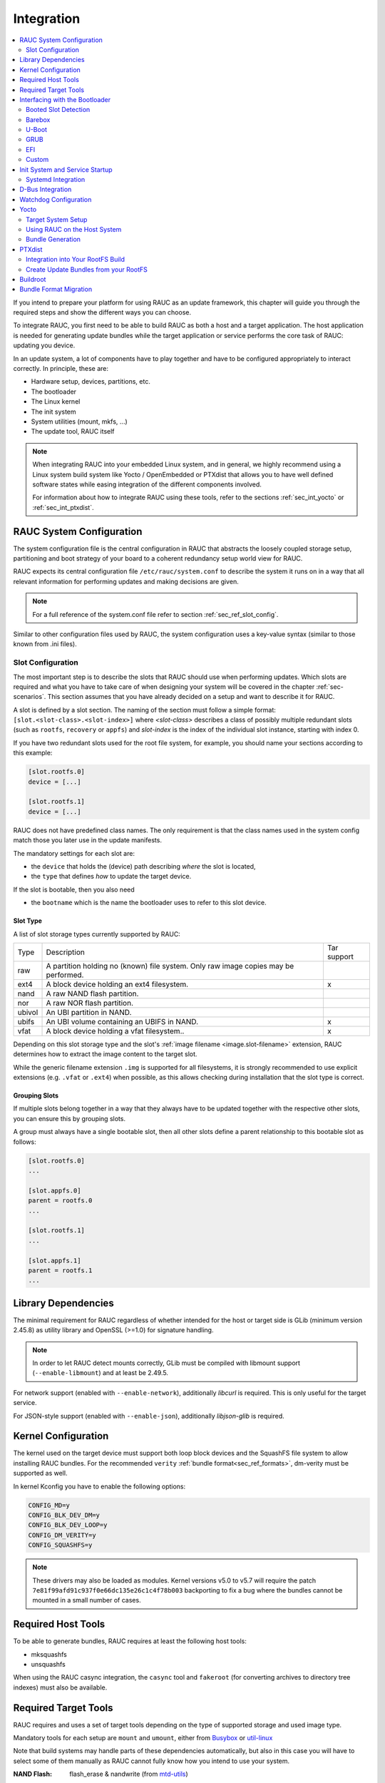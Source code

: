 Integration
===========

.. contents::
   :local:
   :depth: 2

If you intend to prepare your platform for using RAUC as an update framework,
this chapter will guide you through the required steps and show the different
ways you can choose.

To integrate RAUC, you first need to be able to build RAUC as both a host and a
target application.
The host application is needed for generating update bundles while the target
application or service performs the core task of RAUC:
updating you device.

In an update system, a lot of components have to play together and have to be
configured appropriately to interact correctly.
In principle, these are:

* Hardware setup, devices, partitions, etc.
* The bootloader
* The Linux kernel
* The init system
* System utilities (mount, mkfs, ...)
* The update tool, RAUC itself

.. note::
  When integrating RAUC into your embedded Linux system, and in general,
  we highly recommend using a Linux system build system like Yocto /
  OpenEmbedded or PTXdist that allows you to have well defined software states
  while easing integration of the different components involved.

  For information about how to integrate RAUC using these tools,
  refer to the sections :ref:`sec_int_yocto` or :ref:`sec_int_ptxdist`.

.. _sec-int-system-config:

RAUC System Configuration
-------------------------

The system configuration file is the central configuration in RAUC that
abstracts the loosely coupled storage setup, partitioning and boot strategy of
your board to a coherent redundancy setup world view for RAUC.

RAUC expects its central configuration file ``/etc/rauc/system.conf`` to
describe the system it runs on in a way that all relevant information for
performing updates and making decisions are given.

.. note:: For a full reference of the system.conf file refer to section
  :ref:`sec_ref_slot_config`.

Similar to other configuration files used by RAUC,
the system configuration uses a key-value syntax (similar to those known from
.ini files).

Slot Configuration
~~~~~~~~~~~~~~~~~~

The most important step is to describe the slots that RAUC should use
when performing updates.
Which slots are required and what you have to take care of when designing your
system will be covered in the chapter :ref:`sec-scenarios`.
This section assumes that you have already decided on a setup and want to
describe it for RAUC.

A slot is defined by a slot section.
The naming of the section must follow a simple format:
``[slot.<slot-class>.<slot-index>]``
where *<slot-class>* describes a class of possibly multiple redundant slots
(such as ``rootfs``, ``recovery`` or ``appfs``)
and *slot-index* is the index of the individual slot instance,
starting with index 0.

If you have two redundant slots used for the root file system, for example,
you should name your sections according to this example:

.. code-block:: cfg

  [slot.rootfs.0]
  device = [...]

  [slot.rootfs.1]
  device = [...]

RAUC does not have predefined class names. The only requirement is that the
class names used in the system config match those you later use in the update
manifests.

The mandatory settings for each slot are:

* the ``device`` that holds the (device) path describing *where* the slot is
  located,
* the ``type`` that defines *how* to update the target device.

If the slot is bootable, then you also need

* the ``bootname`` which is the name the bootloader uses to refer to this slot
  device.

.. _sec-slot-type:

Slot Type
^^^^^^^^^

A list of slot storage types currently supported by RAUC:

+----------+-------------------------------------------------------------------+-------------+
| Type     | Description                                                       | Tar support |
+----------+-------------------------------------------------------------------+-------------+
| raw      | A partition holding no (known) file system. Only raw image copies |             |
|          | may be performed.                                                 |             |
+----------+-------------------------------------------------------------------+-------------+
| ext4     | A block device holding an ext4 filesystem.                        |     x       |
+----------+-------------------------------------------------------------------+-------------+
| nand     | A raw NAND flash partition.                                       |             |
+----------+-------------------------------------------------------------------+-------------+
| nor      | A raw NOR flash partition.                                        |             |
+----------+-------------------------------------------------------------------+-------------+
| ubivol   | An UBI partition in NAND.                                         |             |
+----------+-------------------------------------------------------------------+-------------+
| ubifs    | An UBI volume containing an UBIFS in NAND.                        |     x       |
+----------+-------------------------------------------------------------------+-------------+
| vfat     | A block device holding a vfat filesystem..                        |     x       |
+----------+-------------------------------------------------------------------+-------------+

Depending on this slot storage type and the slot's :ref:`image filename <image.slot-filename>`
extension, RAUC determines how to extract the image content to the target slot.

While the generic filename extension ``.img`` is supported for all filesystems,
it is strongly recommended to use explicit extensions (e.g. ``.vfat`` or ``.ext4``)
when possible, as this allows checking during installation that the slot type is correct.

Grouping Slots
^^^^^^^^^^^^^^

If multiple slots belong together in a way that they always have to be updated
together with the respective other slots, you can ensure this by grouping slots.

A group must always have a single bootable slot, then all other slots define a
parent relationship to this bootable slot as follows:

.. code-block:: cfg

  [slot.rootfs.0]
  ...

  [slot.appfs.0]
  parent = rootfs.0
  ...

  [slot.rootfs.1]
  ...

  [slot.appfs.1]
  parent = rootfs.1
  ...

Library Dependencies
--------------------

The minimal requirement for RAUC regardless of whether intended for the host or
target side is GLib (minimum version 2.45.8) as utility library and OpenSSL
(>=1.0) for signature handling.

.. note::
   In order to let RAUC detect mounts correctly, GLib must be compiled
   with libmount support (``--enable-libmount``) and at least be 2.49.5.

For network support (enabled with ``--enable-network``), additionally `libcurl`
is required. This is only useful for the target service.

For JSON-style support (enabled with ``--enable-json``), additionally
`libjson-glib` is required.

Kernel Configuration
--------------------

The kernel used on the target device must support both loop block devices and the
SquashFS file system to allow installing RAUC bundles. For the recommended
``verity`` :ref:`bundle format<sec_ref_formats>`, dm-verity must be supported as
well.

In kernel Kconfig you have to enable the following options:

.. code-block:: cfg

  CONFIG_MD=y
  CONFIG_BLK_DEV_DM=y
  CONFIG_BLK_DEV_LOOP=y
  CONFIG_DM_VERITY=y
  CONFIG_SQUASHFS=y

.. note::
   These drivers may also be loaded as modules. Kernel versions v5.0 to v5.7
   will require the patch ``7e81f99afd91c937f0e66dc135e26c1c4f78b003``
   backporting to fix a bug where the bundles cannot be mounted in a small
   number of cases.

.. _sec_ref_host_tools:

Required Host Tools
-------------------

To be able to generate bundles, RAUC requires at least the following host tools:

* mksquashfs
* unsquashfs

When using the RAUC casync integration, the ``casync`` tool and ``fakeroot``
(for converting archives to directory tree indexes) must also be available.

.. _sec_ref_target_tools:

Required Target Tools
---------------------

RAUC requires and uses a set of target tools depending on the type of supported
storage and used image type.

Mandatory tools for each setup are ``mount`` and ``umount``, either from
`Busybox <http://www.busybox.net>`_ or
`util-linux <https://cdn.kernel.org/pub//linux/utils/util-linux/>`_

Note that build systems may handle parts of these dependencies automatically,
but also in this case you will have to select some of them manually as RAUC
cannot fully know how you intend to use your system.

:NAND Flash: flash_erase & nandwrite (from `mtd-utils
             <git://git.infradead.org/mtd-utils.git>`_)
:NOR Flash: flash_erase & flashcp (from `mtd-utils
            <git://git.infradead.org/mtd-utils.git>`_)
:UBIFS: mkfs.ubifs (from `mtd-utils
                  <git://git.infradead.org/mtd-utils.git>`_)
:TAR archives: You may either use `GNU tar <http://www.gnu.org/software/tar/>`_
  or `Busybox tar <http://www.busybox.net>`_.

  If you intend to use Busybox tar, make sure format autodetection and also the
  compression formats you use are enabled:

    * ``CONFIG_FEATURE_TAR_AUTODETECT=y``
    * ``CONFIG_FEATURE_TAR_LONG_OPTIONS=y``
    * select needed ``CONFIG_FEATURE_SEAMLESS_*=y`` options

:ext4: mkfs.ext4 (from `e2fsprogs
  <git://git.kernel.org/pub/scm/fs/ext2/e2fsprogs.git>`_)
:vfat: mkfs.vfat (from `dosfstools
                  <https://github.com/dosfstools/dosfstools>`_)

Depending on the bootloader you use on your target, RAUC also needs the right
tool to interact with it:

:Barebox: barebox-state
          (from `dt-utils <https://git.pengutronix.de/cgit/tools/dt-utils/>`_)
:U-Boot: fw_setenv/fw_getenv (from `u-boot <http://git.denx.de/?p=u-boot.git;a=summary>`_)
:GRUB: grub-editenv
:EFI: efibootmgr

Note that for running ``rauc info`` on the target (as well as on the host), you
also need to have the ``unsquashfs`` tool installed.

When using the RAUC casync integration, the ``casync`` tool must also be
available.

Interfacing with the Bootloader
-------------------------------

RAUC provides support for interfacing with different types of bootloaders.
To select the bootloader you have or intend to use on your system, set the
``bootloader`` key in the ``[system]`` section of your device's ``system.conf``.

.. note::

  If in doubt about choosing the right bootloader, we recommend to use
  `barebox <https://barebox.org/>`__
  as it provides a dedicated boot handling framework, called
  `bootchooser <https://barebox.org/doc/latest/user/bootchooser.html>`__.

To let RAUC handle a bootable slot, you have to mark it as bootable in your
``system.conf`` and configure the name under which the bootloader identifies this
specific slot.
This is both done by setting the ``bootname`` property.

.. code-block:: cfg

  [slot.rootfs.0]
  ...
  bootname=system0

Amongst others, the bootname property also serves as one way to let RAUC know which slot is
currently booted (running).
In the following, the different options for letting RAUC detect the currently
booted slot are described.

Booted Slot Detection
~~~~~~~~~~~~~~~~~~~~~

For RAUC it is quite essential to know from which slot the system is currently
running.
We will refer this as the *booted slot*.
Only reliable detection of the *booted slot* enables RAUC to determine the set of
currently inactive slots (that it can safely write to).

If possible, one should always prefer to signal the active slot explicitly from
the bootloader to the userspace and RAUC.
Only for cases where this explicit way is not possible or unwanted, some
alternative approaches of automatically detecting the currently booted slot
are implemented in RAUC.

A detailed list of detection mechanism follows.

Identification via Kernel Commandline
^^^^^^^^^^^^^^^^^^^^^^^^^^^^^^^^^^^^^

RAUC evaluates different kernel commandline parameters in the order they are
listed below.

.. rubric:: ``rauc.slot=`` and ``rauc.external``

This is the generic way to explicitly set information about which slot was
booted by the bootloader.
For slots that are handled by a bootloader slot selection mechanism (such as
A+B slots) you should specify the slot's configured ``bootname``::

  rauc.slot=system0

For special cases where some slots are not handled by the slot selection
mechanism (such as a 'last-resort' recovery fallback that never gets explicitly
selected) you can also give the name of the slot::

  rauc.slot=recovery.0

When booting from a source not configured in your system.conf (for example from
a USB memory stick), you can tell rauc explicitly with the flag
``rauc.external``.
This means that all slots are known to be inactive and will be valid
installation targets.
A possible use case for this is to use RAUC during a bootstrapping procedure to
perform an initial installation.

.. rubric:: ``bootchooser.active=``

This is the command-line parameter used by barebox's *bootchooser* mechanism.
It will be set automatically by the bootchooser framework and does not need any
manual configuration.
RAUC compares this against each slot's bootname (not the slot's name as above)::

  bootchooser.active=system0

.. rubric:: ``root=``

If none of the above parameters is given, the ``root=`` parameter is evaluated
by RAUC to gain information on the currently booted system.
The ``root=`` entry contains the device from which device the kernel (or
initramfs) should load the rootfs.
RAUC supports parsing different variants for giving these device as listed below.

::

  root=/dev/sda1
  root=/dev/ubi0_1

Giving the plain device name is supported, of course.

.. note::

  The alternative ubi rootfs format with ``root=ubi0:volname`` is currently
  unsupported.

::

  root=PARTLABEL=abcde
  root=PARTUUID=01234
  root=UUID=01234

Parsing the ``PARTLABEL, ``PARTUUID`` and ``UUID`` is supported, which allows
referring to a special partition / file system without having to know the
enumeration-dependent `sdX` name.

RAUC converts the value to the corresponding ``/dev/disk/by-*`` symlink name
and then to the actual device name.

::

  root=/dev/nfs

RAUC automatically detects NFS boots (by checking if this parameter is set in
the kernel command line).
There is no extra slot configuration needed for this as RAUC assumes it is safe
to update all available slots in case the currently running system comes from
NFS.

.. rubric:: ``systemd.verity_root_data=``

RAUC handles the ``systemd.verity_root_data=`` parameter the same as ``root=``
above.
See the `systemd-veritysetup-generator documentation
<https://www.freedesktop.org/software/systemd/man/systemd-veritysetup-generator.html#systemd.verity_root_data=>`_
for details.

Barebox
~~~~~~~

The `Barebox <http://www.barebox.org>`_ bootloader,
which is available for many common embedded platforms,
provides a dedicated boot source selection framework, called *bootchooser*,
backed by an atomic and redundant storage backend, named *state*.

*Barebox state* allows you to save the variables required by bootchooser with
memory specific storage strategies in all common storage mediums,
such as block devices, mtd (NAND/NOR), EEPROM, and UEFI variables.

The *Bootchooser* framework maintains information about priority and remaining
boot attempts while being configurable on how to deal with them for different
strategies.


To enable the Barebox bootchooser support in RAUC, select it in your
system.conf:

.. code-block:: cfg

  [system]
  ...
  bootloader=barebox

Configure Barebox
^^^^^^^^^^^^^^^^^

As mentioned above, Barebox support requires you to have the *bootchooser
framework* with *barebox state* backend enabled.
In Barebox' Kconfig you can enable this by setting:

.. code-block:: cfg

  CONFIG_BOOTCHOOSER=y
  CONFIG_STATE=y
  CONFIG_STATE_DRV=y

To debug and interact with bootchooser and state in Barebox,
you should also enable these tools:

.. code-block:: cfg

  CONFIG_CMD_STATE=y
  CONFIG_CMD_BOOTCHOOSER=y

Setup Barebox Bootchooser
^^^^^^^^^^^^^^^^^^^^^^^^^

The barebox bootchooser framework allows you to specify a number of redundant
boot targets that should be automatically selected by an algorithm,
based on status information saved for each boot target.

The bootchooser itself can be used as a Barebox boot target.
This is where we start by setting the barebox default boot target to
`bootchooser`::

  nv boot.default="bootchooser"

Now, when Barebox is initialized it starts the bootchooser logic to select its
real boot target.

As a next step, we need to tell bootchooser which boot targets it should
handle. These boot targets can have descriptive names which must not equal any of
your existing boot targets, we will have a mapping for this later on.

In this example we call the virtual bootchooser boot targets ``system0`` and
``system1``::

  nv bootchooser.targets="system0 system1"

Now connect each of these virtual boot targets to a real Barebox boot target
(one of its automagical ones or custom boot scripts)::

  nv bootchooser.system0.boot="nand0.ubi.system0"
  nv bootchooser.system1.boot="nand0.ubi.system1"

To configure bootchooser to store the variables in Barebox state, you need to configure the ``state_prefix``::

  nv bootchooser.state_prefix="state.bootstate"

Beside this very basic configuration variables, you need to set up a set of
other general and slot-specific variables.

.. warning::
  It is highly recommended to read the full Barebox bootchooser
  `documentation <http://barebox.org/doc/latest/user/bootchooser.html>`_
  in order to know about the requirements and possibilities in fine-tuning the
  behavior according to your needs.

  Also make sure to have these ``nv`` settings in your compiled-in environment,
  not in your device-local environment.

Setting up Barebox State for Bootchooser
^^^^^^^^^^^^^^^^^^^^^^^^^^^^^^^^^^^^^^^^

For storing its status information, the bootchooser framework requires a
*barebox,state* instance to be set up with a set of variables matching the set
of virtual boot targets defined.

To allow loading the state information in a well-defined format both from
Barebox and from the kernel,
we store the state data format definition in the Barebox devicetree.

Barebox fixups the information into the Linux devicetree when loading the
kernel.
This assures having a consistent view on the variables in Barebox and Linux.

An example devicetree node for our simple redundant setup will have the
following basic structure

.. code-block:: DTS

  state {
    bootstate {
      system0 {
      ...
      };
      system1 {
      ...
      };
    };
  };

In the state node, we set the appropriate compatible to tell the *barebox,state*
driver to care for it and define where and how we want to store our data.
This will look similar to this:

.. code-block:: DTS

  state: state {
          magic = <0x4d433230>;
          compatible = "barebox,state";
          backend-type = "raw";
          backend = <&state_storage>;
          backend-stridesize = <0x40>;
          backend-storage-type = "circular";
          #address-cells = <1>;
          #size-cells = <1>;

	  [...]
  }

where ``<&state_storage>`` is a phandle to, e.g. an EEPROM or NAND partition.

.. important::
   The devicetree only defines where and in which format the data will
   be stored. By default, no data will be stored in the deviectree itself!

The rest of the variable set definition will be made in the ``bootstate``
subnode.

For each virtual boot target handled by state,
two uint32 variables ``remaining_attempts`` and ``priority`` need to be
defined.:

.. code-block:: DTS

  bootstate {

          system0 {
                  #address-cells = <1>;
                  #size-cells = <1>;

                  remaining_attempts@0 {
                          reg = <0x0 0x4>;
                          type = "uint32";
                          default = <3>;
                  };
                  priority@4 {
                          reg = <0x4 0x4>;
                          type = "uint32";
                          default = <20>;
                  };
          };

          [...]
  };

.. note::
  As the example shows, you must also specify some useful default variables the
  state driver will load in case of uninitialized backend storage.

Additionally one single variable for storing information about the last chosen
boot target is required:

.. code-block:: DTS

  bootstate {

          [...]

          last_chosen@10 {
                  reg = <0x10 0x4>;
                  type = "uint32";
          };
  };

.. warning::
  This example shows only a highly condensed excerpt of setting up Barebox
  state for bootchooser.
  For a full documentation on how Barebox state works and how to properly
  integrate it into your platform see the official Barebox State Framework
  `user documentation <http://www.barebox.org/doc/latest/user/state.html>`_
  as well as the corresponding
  `devicetree binding <http://www.barebox.org/doc/latest/devicetree/bindings/barebox/barebox,state.html>`_
  reference!

You can verify your setup by calling ``devinfo state`` from Barebox,
which would print this for example:

.. code-block:: sh

  barebox@board:/ devinfo state
  Parameters:
  bootstate.last_chosen: 2 (type: uint32)
  bootstate.system0.priority: 10 (type: uint32)
  bootstate.system0.remaining_attempts: 3 (type: uint32)
  bootstate.system1.priority: 20 (type: uint32)
  bootstate.system1.remaining_attempts: 3 (type: uint32)
  dirty: 0 (type: bool)
  save_on_shutdown: 1 (type: bool)

Once you have set up bootchooser properly, you finally need to enable RAUC to
interact with it.

Enable Accessing Barebox State for RAUC
^^^^^^^^^^^^^^^^^^^^^^^^^^^^^^^^^^^^^^^

For this, you need to specify which (virtual) boot target belongs to which
of the RAUC slots you defined.
You do this by assigning the virtual boot target name to the slots ``bootname``
property:

.. code-block:: cfg

  [slot.rootfs.0]
  ...
  bootname=system0

  [slot.rootfs.1]
  ...
  bootname=system1


For writing the bootchooser's state variables from userspace,
RAUC uses the tool *barebox-state* from the
`dt-utils <https://git.pengutronix.de/cgit/tools/dt-utils/>`_ repository.

.. note:: RAUC requires dt-utils version v2017.03 or later!

Make sure to have this tool integrated on your target platform.
You can verify your setup by calling it manually:

.. code-block:: sh

  # barebox-state -d
  bootstate.system0.remaining_attempts=3
  bootstate.system0.priority=10
  bootstate.system1.remaining_attempts=3
  bootstate.system1.priority=20
  bootstate.last_chosen=2

Verify Boot Slot Detection
^^^^^^^^^^^^^^^^^^^^^^^^^^

As detecting the currently booted rootfs slot from userspace and matching it to
one of the slots defined in RAUC's ``system.conf`` is not always trivial and
error-prone, Barebox provides an explicit information about which slot it
selected for booting adding a `bootchooser.active` key to the commandline of
the kernel it boots. This key has the virtual bootchooser boot target assigned.
In our case, if the bootchooser logic decided to boot `system0` the kernel
commandline will contain::

  bootchooser.active=system0

RAUC uses this information for detecting the active booted slot (based on the
slot's `bootname` property).

If the kernel commandline of your booted system contains this line, you have
successfully set up bootchooser to boot your slot::

  $ cat /proc/cmdline


U-Boot
~~~~~~

To enable handling of redundant booting in U-Boot, manual scripting is
required.
U-Boot allows storing and modifying variables in its *Environment*.
Properly configured, the environment can be accessed both from U-Boot itself as
well as from Linux userspace.
U-Boot also supports setting up the environment redundantly for atomic
modifications.

The default RAUC U-Boot boot selection implementation requires a U-Boot
boot script using specific set of variables that are persisted to the
environment as stateful slot selection information.

To enable U-Boot support in RAUC, select it in your system.conf:

.. code-block:: cfg

  [system]
  ...
  bootloader=uboot

Set up U-Boot Boot Script for RAUC
^^^^^^^^^^^^^^^^^^^^^^^^^^^^^^^^^^

U-Boot as the bootloader needs to decide which slot (partition) to boot.
For this decision it needs to read and process some state information set by
RAUC or previous boot attempts.

The U-Boot bootloader interface of RAUC will rely on setting the following
U-Boot environment variables:

:``BOOT_ORDER``: Contains a space-separated list of boot names in
  the order they should be tried, e.g. ``A B``.
:``BOOT_<bootname>_LEFT``: Contains the number of remaining boot
  attempts to perform for the respective slot.

An example U-Boot script for handling redundant A/B boot setups is located in
the ``contrib/`` folder of the RAUC source repository (``contrib/uboot.sh``).

.. note:: You must adapt the script's boot commands to match the requirements
   of your platform.

You should integrate your boot selection script as ``boot.scr`` default boot
script into U-Boot.

For this you have to convert it to a U-boot readable default script
(``boot.scr``) first::

  mkimage -A arm -T script -C none -n "Boot script" -d <path-to-input-script> boot.scr

If you place this on a partition next to U-Boot, it will use it as its boot
script.

For more details, refer the
`U-Boot Scripting Capabilities <https://www.denx.de/wiki/DULG/UBootScripts>`_
chapter in the U-Boot user documentation.

The example script uses the names ``A`` and ``B`` as the ``bootname`` for the two
different boot targets.
These names need to be set in your system.conf as the ``bootname`` of the
respective slots.
The resulting boot attempts variables will be ``BOOT_A_LEFT`` and
``BOOT_B_LEFT``.
The ``BOOT_ORDER`` variable will contain ``A B`` if ``A`` is the primary slot or
``B A`` if ``B`` is the primary slot to boot.

.. note::
   For minor changes in boot logic or variable names simply change the boot
   script and/or the RAUC system.conf ``bootname`` settings.
   If you want to implement a fully different behavior, you might need to modify
   the ``uboot_set_state()`` and ``uboot_set_primary()``
   functions in ``src/bootchooser.c`` of RAUC.

Setting up the (Fail-Safe) U-Boot Environment
^^^^^^^^^^^^^^^^^^^^^^^^^^^^^^^^^^^^^^^^^^^^^

The U-Boot environment is used to store stateful boot selection information and
serves as the interface between userspace and bootloader.
The information stored in the environment needs to be preserved, even if the
bootloader should be updated.
Thus the environment should be placed outside the bootloader partition!

The storage location for the environment can be controlled with
``CONFIG_ENV_IS_IN_*`` U-Boot Kconfig options like ``CONFIG_ENV_IS_IN_FAT`` or
``CONFIG_ENV_IS_IN_MMC``.
You may either select a different storage than your bootloader, or a different
location/partition/volume on the same storage.

For fail-safe (atomic) updates of the environment, U-Boot can use redundant
environments that allow to write to one copy while keeping the other as
fallback if writing fails, e.g. due to sudden power cut.

In order to enable redundant environment storage, you have to additionally set in your U-Boot config:

.. code-block:: cfg

  CONFIG_SYS_REDUNDAND_ENVIRONMENT=y
  CONFIG_ENV_SIZE=<size-of-env>
  CONFIG_ENV_OFFSET=<offset-in-device>
  CONFIG_ENV_OFFSET_REDUND=<copy-offset-in-device>

.. note:: Above switches refer to U-Boot >= v2020.01.

Refer to U-Boot source code and README for more details on this.

Enable Accessing U-Boot Environment from Userspace
^^^^^^^^^^^^^^^^^^^^^^^^^^^^^^^^^^^^^^^^^^^^^^^^^^

To enable reading and writing of the U-Boot environment from Linux userspace,
you need to have:

* U-Boot target tools ``fw_printenv`` and ``fw_setenv`` available on your devices rootfs.
* Environment configuration file ``/etc/fw_env.config`` in your target root filesystem.

See the corresponding
`HowTo <https://www.denx.de/wiki/DULG/HowCanIAccessUBootEnvironmentVariablesInLinux>`_
section from the U-Boot documentation for more details on how to set up the
environment config file for your device.

Example: Setting up U-Boot Environment on eMMC/SD Card
^^^^^^^^^^^^^^^^^^^^^^^^^^^^^^^^^^^^^^^^^^^^^^^^^^^^^^

For this example we assume a simple redundancy boot partition layout with a
bootloader partition and two rootfs partitions.

Another additional partition we use exclusively for storing the environment.

.. note:: It is not strictly required to have the env on an actual MBR/GPT
   partition, but we use this here as it better protects against accidentally
   overwriting relevant data of other partitions.

Partition table (excerpt with partition offsets):

.. code-block:: text

   /dev/mmcblk0p1 StartLBA:   8192 -> u-boot etc.
   /dev/mmcblk0p2 StartLBA: 114688 -> u-boot environment
   /dev/mmcblk0p3 StartLBA: 139264 -> rootfs A
   /dev/mmcblk0p4 StartLBA: 475136 -> rootfs B

We enable redundant environment and storage in MMC (not in vfat/ext4 partition)
in the u-boot config:

.. code-block:: cfg

   CONFIG_SYS_REDUNDAND_ENVIRONMENT=y
   CONFIG_ENV_IS_IN_MMC=y

The default should be to use mmc device 0 and HW partition 0.
Since U-Boot 2020.10.0 we can set this also explicitly if required:

.. code-block:: cfg

   CONFIG_SYS_MMC_ENV_DEV=0
   CONFIG_SYS_MMC_ENV_PART=0

.. important:: With ``CONFIG_SYS_MMC_ENV_PART`` we can specify a eMMC HW
   partition only, not an MBR/GPT partition!
   HW partitions are e.g. 0=user data area, 1=boot partition.

Then we must specify the env storage size and its offset relative to the
currently used device.
Here the device is the eMMC user data area (or SD Card).
For placing the content in partition 2 now, we must calculate the offset as
``offset=hex(n sector * 512 bytes/sector)``.
With ``n=114688`` (start of /dev/mmcblk0p2 according to above partition table)
we get an offset of ``0x3800000``.
As size we pick ``0x4000`` (16kB) here. The offset of the redundant copy must
be the offset of the first copy + size of first copy. This results in:

.. code-block:: cfg

   CONFIG_ENV_SIZE=0x4000
   CONFIG_ENV_OFFSET=0x3800000
   CONFIG_ENV_OFFSET_REDUND=0x3804000

Finally, we need to configure userspace to access the same location.
This can be referenced directly by its partition device name (/dev/mmcblk0p2)
in the ``/etc/fw_env.config``:

.. code-block:: text

   /dev/mmcblk0p2 0x0000 0x4000
   /dev/mmcblk0p2 0x4000 0x4000

GRUB
~~~~

.. code-block:: cfg

  [system]
  ...
  bootloader=grub

To enable handling of redundant booting in GRUB, manual scripting is required.

The GRUB bootloader interface of RAUC uses the GRUB environment variables
``<bootname>_OK``, ``<bootname>_TRY`` and ``ORDER``.

An exemplary GRUB configuration for handling redundant boot setups is located in the
``contrib/`` folder of the RAUC source repository (``grub.conf``). As the GRUB
shell only has limited support for scripting, this example uses only one try
per enabled slot.

To enable reading and writing of the GRUB environment, you need to have the tool
``grub-editenv`` available on your target.

By default RAUC expects the grubenv file to be located at
``/boot/grub/grubenv``, you can specify a custom directory by passing
``grubenv=/path/to/grubenv`` in your system.conf ``[system]`` section.

Make sure that the grubenv file is located outside your redundant rootfs
partitions as the rootfs needs to be exchangeable without affecting the
environment content.
For UEFI systems, a proper location would be to place it on the EFI partition,
e.g. at ``/EFI/BOOT/grubenv``.
The same partition can also be used for your ``grub.cfg`` (which could be
placed at ``/EFI/BOOT/grub.cfg``).

.. _sec-efi:

EFI
~~~

For x86 systems that directly boot via EFI/UEFI, RAUC supports interaction with
EFI boot entries by using the `efibootmgr` tool. To enable EFI bootloader
support in RAUC, write in your ``system.conf``:

.. code-block:: cfg

  [system]
  ...
  bootloader=efi

To set up a system ready for pure EFI-based redundancy boot without any further
bootloader or initramfs involved, you have to create an appropriate
partition layout and matching boot EFI entries.

Assuming a simple A/B redundancy, you would need:

* 2 redundant EFI partitions holding an EFI stub kernel
  (e.g. at ``EFI/LINUX/BZIMAGE.EFI``)
* 2 redundant rootfs partitions

To create boot entries for these, use the efibootmgr tool::

  efibootmgr --create --disk /dev/sdaX --part 1 --label "system0" --loader \\EFI\\LINUX\\BZIMAGE.EFI --unicode "root=PARTUUID=<partuuid-of-part-1>"
  efibootmgr --create --disk /dev/sdaX --part 2 --label "system1" --loader \\EFI\\LINUX\\BZIMAGE.EFI --unicode "root=PARTUUID=<partuuid-of-part-2>"

where you replace /dev/sdaX with the name of the disk you use for redundancy
boot, ``<partuuid-of-part-1>`` with the PARTUUID of the first rootfs
partition and ``<partuuid-of-part-2>`` with the PARTUUID of the second rootfs
partition.

You can inspect and verify your settings by running::

  efibootmgr -v

In your ``system.conf``, you have to list both the EFI partitions (each containing
one kernel) as well as the rootfs partitions.
Make the first EFI partition a child of the first rootfs partition and the
second EFI partition a child of the second rootfs partition to have valid slot
groups.
Set the rootfs slot bootnames to those we have defined with the ``--label``
argument in the ``efibootmgr`` call above:

.. code-block:: cfg

  [slot.efi.0]
  device=/dev/sdX1
  type=vfat
  parent=rootfs.0

  [slot.efi.1]
  device=/dev/sdX2
  type=vfat
  parent=rootfs.1

  [slot.rootfs.0]
  device=/dev/sdX3
  type=ext4
  bootname=system0

  [slot.rootfs.1]
  device=/dev/sdX4
  type=ext4
  bootname=system1

.. _sec-custom-bootloader-backend:

Custom
~~~~~~

If none of the previously mentioned approaches can be applied on the system,
RAUC also offers the possibility to use customization scripts or applications
as bootloader backend.

To enable the custom bootloader backend support in RAUC, select it in your
`system.conf`:

.. code-block:: cfg

  [system]
  ...
  bootloader=custom

Configure custom bootloader backend
^^^^^^^^^^^^^^^^^^^^^^^^^^^^^^^^^^^

The custom bootloader backed based on a handler that is called to get the
desired information or set the appropriate configuration of the custom
bootloader environment.

To register the custom bootloader backend handler, assign your handler to the
``bootloader-custom-backend`` key in section ``handlers`` in your `system.conf`:

.. code-block:: cfg

  [handlers]
  ...
  bootloader-custom-backend=custom-bootloader-script

Custom bootloader backend interface
^^^^^^^^^^^^^^^^^^^^^^^^^^^^^^^^^^^

According to :ref:`sec-boot-slot` the custom bootloader handler is called by 
RAUC to trigger the following actions:

* get the primary slot
* set the primary slot
* get the boot state
* set the boot state

To get the primary slot, the handler is called with the argument ``get-primary``.
The handler must output the current primary slot's bootname on the `stdout`,
and return ``0`` on exit, if no error occurred.
In case of failure, the handler must return with non-zero value.
Accordingly, in order to set the primary slot,
the custom bootloader handler is called with argument ``set-primary <slot.bootname>``
where ``<slot.bootname>`` matches the ``bootname=`` key defined for the
respective slot in your `system.conf`.
If the set was successful, the handler must also return with a ``0``,
otherwise the return value must be non-zero.

In addition to the primary slot,
RAUC must also be able to determine the boot state of a specific slot.
RAUC determines the necessary boot state by calling the custom bootloader
handler with the argument ``get-state <slot.bootname>``.
Whereupon the handler has to output the state ``good`` or ``bad`` to `stdout`
and exit with the return value ``0``.
If the state cannot be determined or another error occurs,
the custom bootloader handler must exit with non-zero return value.
To set the boot state to the desire slot,
the handler is called with argument ``set-state <slot.bootname> <state>``.
As already mentioned in the paragraph above,
the ``<slot.bootname>`` matches the ``bootname=`` key defined for the
respective slot in your `system.conf`.
The ``<state>`` argument corresponds to one of the following values:

* ``good`` if the last start of the slot was successful or
* ``bad`` if the last start of the slot failed.

The return value must be ``0`` if the boot state was set successfully,
or non-zero if an error occurred.

Init System and Service Startup
-------------------------------

There are several ways to run the RAUC service on your target.
The recommended way is to use a systemd-based system and allow to start RAUC
via D-Bus activation.

You can start the RAUC service manually by executing::

  $ rauc service

Systemd Integration
~~~~~~~~~~~~~~~~~~~

When building RAUC, a default systemd ``rauc.service`` file will be generated
in the ``data/`` folder.

Depending on your configuration ``make install`` will place this file in one of
your system's service file folders.

It is a good idea to wait for the system to be fully started before marking it
as successfully booted.
In order to achieve this, a smart solution is to create a systemd service that calls
``rauc status mark-good`` and use systemd's dependency handling to assure this
service will not be executed before all relevant other services came up
successfully. It could look similar to this:

.. code-block:: cfg

  [Unit]
  Description=RAUC Good-marking Service
  ConditionKernelCommandLine=|bootchooser.active
  ConditionKernelCommandLine=|rauc.slot

  [Service]
  ExecStart=/usr/bin/rauc status mark-good

  [Install]
  WantedBy=multi-user.target


D-Bus Integration
-----------------

The :ref:`D-Bus <sec_ref_dbus-api>` interface RAUC provides makes it easy to
integrate it into your customapplication.
In order to allow sending data, make sure the D-Bus config file
``de.pengutronix.rauc.conf`` from the ``data/`` dir gets installed properly.

To only start RAUC when required, using D-Bus activation is a smart solution.
In order to enable D-Bus activation, properly install the D-Bus service file
``de.pengutronix.rauc.service`` from the ``data/`` dir.

Watchdog Configuration
----------------------

Detecting system hangs during runtime requires to have a watchdog and to have
the watchdog configured and handled properly.
Systemd provides a sophisticated watchdog multiplexing and handling allowing
you to configure separate timeouts and handlings for each of your services.

To enable it, you need at least to have these lines in your systemd
configuration::

  RuntimeWatchdogSec=20
  ShutdownWatchdogSec=10min

.. _sec_int_yocto:

Yocto
-----

Yocto support for using RAUC is provided by the `meta-rauc
<https://github.com/rauc/meta-rauc>`_ layer.

The layer supports building RAUC both for the target as well as as a host tool.
With the `bundle.bbclass
<https://github.com/rauc/meta-rauc/blob/master/classes/bundle.bbclass>`_ it
provides a mechanism to specify and build bundles directly with the help of
Yocto.

For more information on how to use the layer, also see the layer's `README
<https://github.com/rauc/meta-rauc/blob/master/README.rst>`_ file.

Target System Setup
~~~~~~~~~~~~~~~~~~~

Add the `meta-rauc` layer to your setup::

  git submodule add git@github.com:rauc/meta-rauc.git

Add the RAUC tool to your image recipe (or package group)::

  IMAGE_INSTALL_append = "rauc"

Append the RAUC recipe from your BSP layer (referred to as `meta-your-bsp` in the
following) by creating a ``meta-your-bsp/recipes-core/rauc/rauc_%.bbappend``
with the following content::

  FILESEXTRAPATHS_prepend := "${THISDIR}/files:"

Write a ``system.conf`` for your board and place it in the folder you mentioned
in the recipe (`meta-your-bsp/recipes-core/rauc/files`). This file must provide
a system compatible string to identify your system type, as well as a
definition of all slots in your system. By default, the system configuration
will be placed in `/etc/rauc/system.conf` on your target rootfs.

Also place the appropriate keyring file for your target into the directory
added to ``FILESEXTRAPATHS`` above. Name it either ``ca.cert.pem`` or
additionally specify the name of your custom file by setting
``RAUC_KEYRING_FILE``. If multiple keyring certificates are required on a
single system, create a keyring directory containing each certificate.

.. note::
  For information on how to create a testing / development
  key/cert/keyring, please refer to `scripts/README
  <https://github.com/rauc/meta-rauc/blob/master/scripts/README>`_ in meta-rauc.

For a reference of allowed configuration options in system.conf,
see :ref:`sec_ref_slot_config`.
For a more detailed instruction on how to write a system.conf,
see :ref:`sec-int-system-config`.

Using RAUC on the Host System
~~~~~~~~~~~~~~~~~~~~~~~~~~~~~

The RAUC recipe allows to compile and use RAUC on your host system.
Having RAUC available as a host tool is useful for debugging, testing or for
creating bundles manually.
For the preferred way of creating bundles automatically, see the chapter
`Bundle Generation`_. In order to compile RAUC for your host system, simply run::

  bitbake rauc-native

This will place a copy of the RAUC binary in ``tmp/deploy/tools`` in your
current build folder. To test it, try::

  tmp/deploy/tools/rauc --version

Bundle Generation
~~~~~~~~~~~~~~~~~

Bundles can be created either manually by building and using RAUC as a native
tool, or by using the ``bundle.bbclass`` that handles most of the basic steps,
automatically.

First, create a bundle recipe in your BSP layer. A possible location for this
could be ``meta-your-bsp/recipes-core/bundles/update-bundle.bb``.

To create your bundle you first have to inherit the bundle class::

  inherit bundle

To create the manifest file, you may either use the built-in class mechanism,
or provide a custom manifest.

For using the built-in bundle generation, you need to specify some variables:

``RAUC_BUNDLE_COMPATIBLE``
  Sets the compatible string for the bundle. This should match the compatible
  you specified in your ``system.conf`` or, more generally, the compatible of the
  target platform you intend to install this bundle on.

``RAUC_BUNDLE_SLOTS``
  Use this to list all slot classes for which the bundle should contain images.
  A value of ``"rootfs appfs"`` for example will create a manifest with images
  for two slot classes; rootfs and appfs.

``RAUC_BUNDLE_FORMAT``
  Use this to choose the :ref:`sec_ref_formats` for the generated bundle.
  It currently defaults to ``plain``, but you should use ``verity`` if possible.

``RAUC_SLOT_<slotclass>``
  For each slot class, set this to the image (recipe) name which builds the
  artifact you intend to place in the slot class.

``RAUC_SLOT_<slotclass>[type]``
  For each slot class, set this to the *type* of image you intend to place in
  this slot. Possible types are: ``image`` (default), ``kernel``,
  ``boot``, or ``file``.

.. note::
  For a full list of supported variables, refer to `classes/bundle.bbclass` in
  meta-rauc.

A minimal bundle recipe, such as `core-bundle-minimal.bb` that is contained in
meta-rauc will look as follows::

  inherit bundle

  RAUC_BUNDLE_COMPATIBLE ?= "Demo Board"

  RAUC_BUNDLE_SLOTS ?= "rootfs"

  RAUC_BUNDLE_FORMAT ?= "verity"

  RAUC_SLOT_rootfs ?= "core-image-minimal"


To be able to build a signed image of this, you also need to configure
``RAUC_KEY_FILE`` and ``RAUC_CERT_FILE`` to point to your key and certificate
files you intend to use for signing. You may set them either from your bundle
recipe or any global configuration (layer, site.conf, etc.), e.g.::

  RAUC_KEY_FILE = "${COREBASE}/meta-<layername>/files/development-1.key.pem"
  RAUC_CERT_FILE = "${COREBASE}/meta-<layername>/files/development-1.cert.pem"

.. note::
  For information on how to create a testing / development
  key/cert/keyring, please refer to `scripts/README` in meta-rauc.

Based on this information, a call of::

  bitbake core-bundle-minimal

will build all required images and generate a signed RAUC bundle from this.
The created bundle can be found in
``${DEPLOY_DIR_IMAGE}``
(defaults to ``tmp/deploy/images/<machine>`` in your build directory).

.. _sec_int_ptxdist:

PTXdist
-------

.. note:: RAUC support in PTXdist is available since version 2017.04.0.

Integration into Your RootFS Build
~~~~~~~~~~~~~~~~~~~~~~~~~~~~~~~~~~

To enable building RAUC for your target, set::

  CONFIG_RAUC=y

in your ptxconfig (by selecting ``RAUC`` via ``ptxdist menuconfig``).

You should also customize the compatible RAUC uses for your system.
To do this, set ``PTXCONF_RAUC_COMPATIBLE`` to a string that uniquely
identifies your device type.
The default value will be ``"${PTXCONF_PROJECT_VENDOR}\ ${PTXCONF_PROJECT}"``.

Place your system configuration file in
``$(PTXDIST_PLATFORMCONFIGDIR)/projectroot/etc/rauc/system.conf`` to let the
RAUC package install it into the rootfs you build.

.. note:: PTXdist versions since 2020.06.0 use their `code signing infrastructure
  <ptxdist-code-signing_>`_ for keyring creation.
  See PTXdist's `Managing Certificate Authority Keyrings
  <ptxdist-manage-ca-keyrings_>`_ for different scenarios (refer to RAUC's
  :ref:`sec-ca-configuration`).
  Previous PTXdist versions expected the keyring in
  ``$(PTXDIST_PLATFORMCONFIGDIR)/projectroot/etc/rauc/ca.cert.pem``.
  The keyring is installed into the rootfs to ``/etc/rauc/ca.cert.pem``.

If using systemd, the recipes install both the default ``systemd.service`` file
for RAUC as well as a ``rauc-mark-good.service`` file.
This additional good-marking-service runs after user space is brought up and
notifies the underlying bootloader implementation about a successful boot of
the system.
This is typically used in conjunction with a boot attempts counter in the
bootloader that is decremented before starting the system and reset by
`rauc status mark-good` to indicate a successful system startup.

.. _ptxdist-code-signing: https://www.ptxdist.org/doc/dev_code_signing.html
.. _ptxdist-manage-ca-keyrings: https://www.ptxdist.org/doc/dev_code_signing.html#managing-certificate-authority-keyrings

Create Update Bundles from your RootFS
~~~~~~~~~~~~~~~~~~~~~~~~~~~~~~~~~~~~~~

To enable building RAUC bundles, set::

  CONFIG_IMAGE_RAUC=y

in your platformconfig (by using ``ptxdist platformconfig``).

This adds a default image recipe for building a RAUC update bundle out of the
system's rootfs.
As for most image recipes, the `genimage <genimage_>` tool is used to configure
and generate the update bundle.

PTXdist's default bundle configuration is placed in
`config/images/rauc.config`.
You may also copy this to your platform directory to use this as a base for
custom bundle configuration.

RAUC enforces signing of update bundles.
PTXdist versions since 2020.06.0 use its `code signing infrastructure
<ptxdist-code-signing_>`_ for signing and keyring verification.
Previous versions expected the signing key in
``$(PTXDIST_PLATFORMCONFIGDIR)/config/rauc/rauc.key.pem``.

Once you are done with your setup, PTXdist will automatically create a RAUC
update bundle for you during the run of ``ptxdist images``.
It will be placed under ``$(PTXDIST_PLATFORMDIR)/images/update.raucb``.

.. _genimage: https://github.com/pengutronix/genimage
.. _ptxdist-code-signing: https://www.ptxdist.org/doc/dev_code_signing.html

Buildroot
---------

.. note:: RAUC support in Buildroot is available since version 2017.08.0.

To build RAUC using Buildroot, enable ``BR2_PACKAGE_RAUC`` in your
configuration.

.. _sec_int_migration:

Bundle Format Migration
-----------------------

Migrating from the `plain` to the `verity` :ref:`bundle format
<sec_ref_formats>` should be simple in most cases and can be done in a single
update.
The high-level functionality of RAUC (certificate checking, update installation,
hooks/handlers, …) is independent of the low-level bundle format.

The required steps are:

* Configure your build system to build RAUC v1.5 (or newer).
* Enable ``CONFIG_MD``, ``CONFIG_BLK_DEV_DM`` and ``CONFIG_DM_VERITY`` in your
  kernel configuration.
  These may already be enabled if you are using dm-verity for verified boot.
* Add a new bundle output configured for the `verity` format by adding the
  following to the manifest:

  .. code-block:: cfg

    [bundle]
    format=verity

.. note::

   For OE/Yocto with an up-to-date meta-rauc, you can choose the bundle format
   by adding the ``RAUC_BUNDLE_FORMAT = "verity"`` option in your bundle
   recipe.
   The bundle.bbclass will insert the necessary option into the manifest.

   For PTXdist or Buildroot with genimage, you can add the manifest option
   above to the template in your genimage config file.

With these changes, the build system should produce two bundles (one in either
format).
A `verity` bundle will only be installable on systems that have already
received the migration update.
A `plain` bundle will be installable on both migrated and unmigrated systems.

You should then test that *both* bundle formats can be installed on a migrated
system, as RAUC will now perform additional checks when installing a ``plain``
bundle to protect against potential modification during installation.
This testing should include all bundle sources (USB, network, …) that you will
need in the field to ensure that these new checks don't trigger in your case
(which would prohibit further updates).

.. note::

  When installing bundles from a FAT filesystem (for example on a USB memory
  stick), check that the mount option ``fmask`` is set to ``0022`` or ``0133``.

When you no longer need to be able to install previously built bundles in the
`plain` format, you should also disable it in the ``system.conf``:

.. code-block:: cfg

  [system]
  …
  bundle-formats=-plain
  …

If you later need to support downgrades, you can use ``rauc extract`` and ``rauc
bundle`` to convert a `plain` bundle to a `verity` bundle, allowing installation
to systems that have already been migrated.
